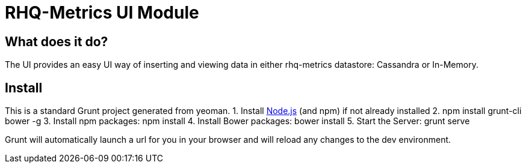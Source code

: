 = RHQ-Metrics UI Module

== What does it do?
The UI provides an easy UI way of inserting and viewing data in either rhq-metrics datastore: Cassandra or In-Memory.

== Install
This is a standard Grunt project generated from yeoman. 
1. Install http://nodejs.org[Node.js, role="external" window="_blank"] (and npm) if not already installed
2. npm install grunt-cli bower -g
3. Install npm packages: npm install
4. Install Bower packages: bower install
5. Start the Server: grunt serve

Grunt will automatically launch a url for you in your browser and will reload any changes to the dev environment.



